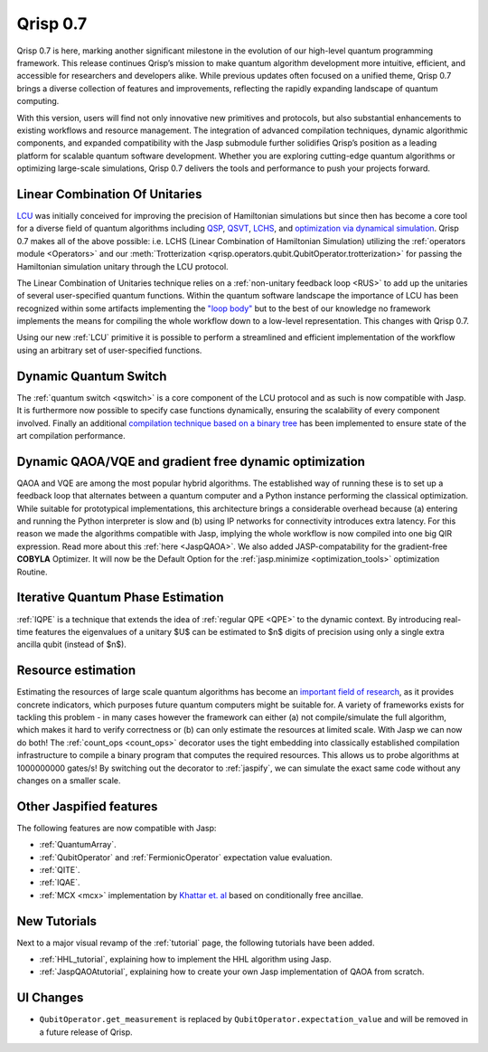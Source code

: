 .. _v0.7:

Qrisp 0.7
=========

Qrisp 0.7 is here, marking another significant milestone in the evolution of our high-level quantum programming framework. This release continues Qrisp’s mission to make quantum algorithm development more intuitive, efficient, and accessible for researchers and developers alike. While previous updates often focused on a unified theme, Qrisp 0.7 brings a diverse collection of features and improvements, reflecting the rapidly expanding landscape of quantum computing.

With this version, users will find not only innovative new primitives and protocols, but also substantial enhancements to existing workflows and resource management. The integration of advanced compilation techniques, dynamic algorithmic components, and expanded compatibility with the Jasp submodule further solidifies Qrisp’s position as a leading platform for scalable quantum software development. Whether you are exploring cutting-edge quantum algorithms or optimizing large-scale simulations, Qrisp 0.7 delivers the tools and performance to push your projects forward.

Linear Combination Of Unitaries
-------------------------------

`LCU <https://arxiv.org/abs/1202.5822>`_ was initially conceived for improving the precision of Hamiltonian simulations but since then has become a core tool for a diverse field of quantum algorithms including `QSP <https://journals.aps.org/prxquantum/abstract/10.1103/PRXQuantum.5.020368>`_, `QSVT <https://dl.acm.org/doi/abs/10.1145/3313276.3316366>`_, `LCHS <https://journals.aps.org/prl/pdf/10.1103/PhysRevLett.131.150603>`_, and `optimization via dynamical simulation <https://arxiv.org/abs/2502.04285>`_. Qrisp 0.7 makes all of the above possible: i.e. LCHS (Linear Combination of Hamiltonian Simulation) utilizing the :ref:`operators module <Operators>` and our :meth:`Trotterization <qrisp.operators.qubit.QubitOperator.trotterization>` for passing the Hamiltonian simulation unitary through the LCU protocol. 

The Linear Combination of Unitaries technique relies on a :ref:`non-unitary feedback loop <RUS>` to add up the unitaries of several user-specified quantum functions. Within the quantum software landscape the importance of LCU has been recognized within some artifacts implementing the `"loop body" <https://github.com/Classiq/classiq-library/blob/main/tutorials/classiq_101/quantum_primitives/linear_combination_of_unitaries/linear_combination_of_unitaries.ipynb>`_ but to the best of our knowledge no framework implements the means for compiling the whole workflow down to a low-level representation. This changes with Qrisp 0.7.

Using our new :ref:`LCU` primitive it is possible to perform a streamlined and efficient implementation of the workflow using an arbitrary set of user-specified functions.

Dynamic Quantum Switch
----------------------

The :ref:`quantum switch <qswitch>` is a core component of the LCU protocol and as such is now compatible with Jasp. It is furthermore now possible to specify case functions dynamically, ensuring the scalability of every component involved. Finally an additional `compilation technique based on a binary tree <https://arxiv.org/pdf/2407.17966v1>`_ has been implemented to ensure state of the art compilation performance.

Dynamic QAOA/VQE and gradient free dynamic optimization
-------------------------------------------------------

QAOA and VQE are among the most popular hybrid algorithms. The established way of running these is to set up a feedback loop that alternates between a quantum computer and a Python instance performing the classical optimization. While suitable for prototypical implementations, this architecture brings a considerable overhead because (a) entering and running the Python interpreter is slow and (b) using IP networks for connectivity introduces extra latency. For this reason we made the algorithms compatible with Jasp, implying the whole workflow is now compiled into one big QIR expression. Read more about this :ref:`here <JaspQAOA>`. We also added JASP-compatability for the gradient-free **COBYLA** Optimizer. It will now be the Default Option for the :ref:`jasp.minimize <optimization_tools>` optimization Routine.

.. image:: optimization_loop.png
    :align: center

Iterative Quantum Phase Estimation
----------------------------------

:ref:`IQPE` is a technique that extends the idea of :ref:`regular QPE <QPE>` to the dynamic context. By introducing real-time features the eigenvalues of a unitary $U$ can be estimated to $n$ digits of precision using only a single extra ancilla qubit (instead of $n$).

Resource estimation
-------------------

Estimating the resources of large scale quantum algorithms has become an `important field of research <https://qre2024.quantumresource.org/>`_, as it provides concrete indicators, which purposes future quantum computers might be suitable for. A variety of frameworks exists for tackling this problem - in many cases however the framework can either (a) not compile/simulate the full algorithm, which makes it hard to verify correctness or (b) can only estimate the resources at limited scale. With Jasp we can now do both! The :ref:`count_ops <count_ops>` decorator uses the tight embedding into classically established compilation infrastructure to compile a binary program that computes the required resources. This allows us to probe algorithms at 1000000000 gates/s! By switching out the decorator to :ref:`jaspify`, we can simulate the exact same code without any changes on a smaller scale.

Other Jaspified features
------------------------

The following features are now compatible with Jasp:

* :ref:`QuantumArray`.
* :ref:`QubitOperator` and :ref:`FermionicOperator` expectation value evaluation.
* :ref:`QITE`.
* :ref:`IQAE`.
* :ref:`MCX <mcx>` implementation by `Khattar et. al <https://arxiv.org/pdf/2407.17966v1>`_ based on conditionally free ancillae.

New Tutorials
-------------

Next to a major visual revamp of the :ref:`tutorial` page, the following tutorials have been added.

* :ref:`HHL_tutorial`, explaining how to implement the HHL algorithm using Jasp.
* :ref:`JaspQAOAtutorial`, explaining how to create your own Jasp implementation of QAOA from scratch.

UI Changes
----------

* ``QubitOperator.get_measurement`` is replaced by ``QubitOperator.expectation_value`` and will be removed in a future release of Qrisp.
